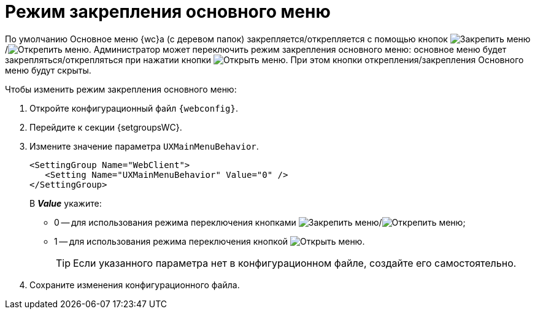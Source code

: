= Режим закрепления основного меню

По умолчанию Основное меню {wc}а (с деревом папок) закрепляется/открепляется с помощью кнопок image:buttons/pinMenu.png[Закрепить меню]/image:buttons/unpinMenu.png[Открепить меню]. Администратор может переключить режим закрепления основного меню: основное меню будет закрепляться/открепляться при нажатии кнопки image:buttons/openMenu.png[Открыть меню]. При этом кнопки открепления/закрепления Основного меню будут скрыты.

.Чтобы изменить режим закрепления основного меню:
. Откройте конфигурационный файл `{webconfig}`.
. Перейдите к секции {setgroupsWC}.
. Измените значение параметра `UXMainMenuBehavior`.
+
[source]
----
<SettingGroup Name="WebClient">
   <Setting Name="UXMainMenuBehavior" Value="0" />
</SettingGroup>
----
+
В *_Value_* укажите:

* 0 -- для использования режима переключения кнопками image:buttons/pinMenu.png[Закрепить меню]/image:buttons/unpinMenu.png[Открепить меню];
* 1 -- для использования режима переключения кнопкой image:buttons/openMenu.png[Открыть меню].
+
TIP: Если указанного параметра нет в конфигурационном файле, создайте его самостоятельно.
+
. Сохраните изменения конфигурационного файла.
